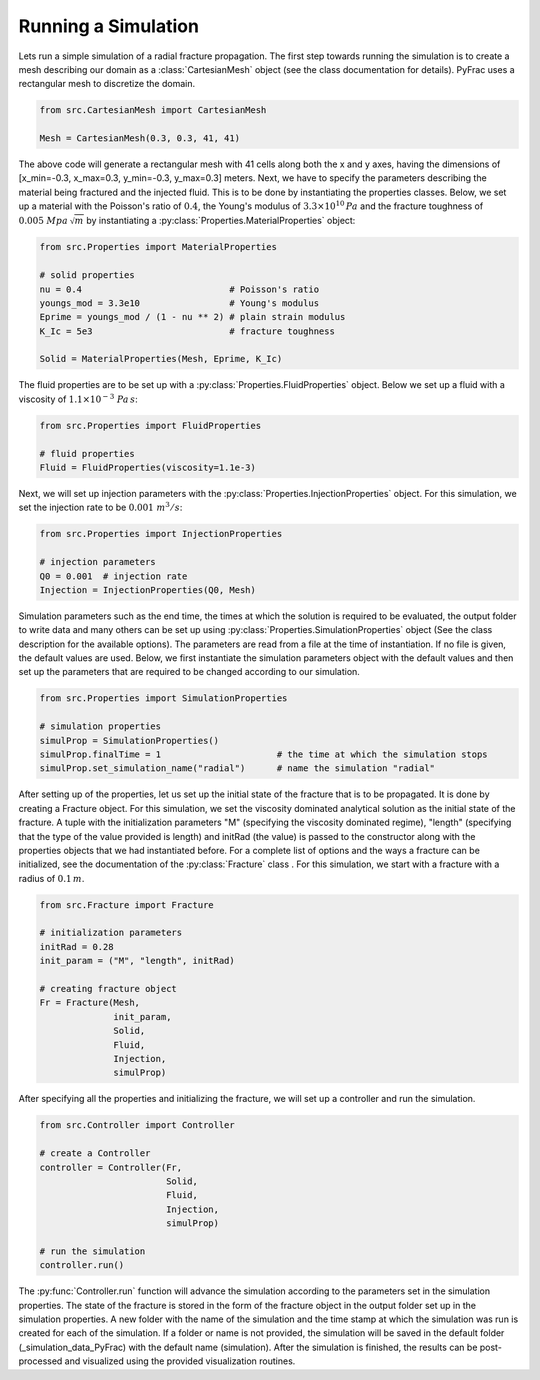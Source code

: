 .. _run-a-simulation:

Running a Simulation
====================

Lets run a simple simulation of a radial fracture propagation. The first step towards running the simulation is to create a mesh describing our domain as a :class:`CartesianMesh` object (see the class documentation for details). PyFrac uses a rectangular mesh to discretize the domain.

.. code-block:: python

   from src.CartesianMesh import CartesianMesh

   Mesh = CartesianMesh(0.3, 0.3, 41, 41)

The above code will generate a rectangular mesh with 41 cells along both the x and y axes, having the dimensions of [x_min=-0.3, x_max=0.3, y_min=-0.3, y_max=0.3] meters. Next, we have to specify the parameters describing the material being fractured and the injected fluid. This is to be done by instantiating the properties classes. Below, we set up a material with the Poisson's ratio of :math:`0.4`, the Young's modulus of :math:`3.3\times10^{10}\,Pa`  and the fracture toughness of :math:`0.005\;Mpa\,\sqrt{m}` by instantiating a :py:class:`Properties.MaterialProperties` object:

.. code-block:: python

   from src.Properties import MaterialProperties

   # solid properties
   nu = 0.4                            # Poisson's ratio
   youngs_mod = 3.3e10                 # Young's modulus
   Eprime = youngs_mod / (1 - nu ** 2) # plain strain modulus
   K_Ic = 5e3                          # fracture toughness

   Solid = MaterialProperties(Mesh, Eprime, K_Ic)

The fluid properties are to be set up with a :py:class:`Properties.FluidProperties` object. Below we set up a fluid with a viscosity of :math:`1.1\times 10^{-3}\;Pa\,s`:

.. code-block:: python

   from src.Properties import FluidProperties

   # fluid properties
   Fluid = FluidProperties(viscosity=1.1e-3)

Next, we will set up injection parameters with the :py:class:`Properties.InjectionProperties` object. For this simulation, we set the injection rate to be :math:`0.001\;m^3/s`:

.. code-block:: python

   from src.Properties import InjectionProperties

   # injection parameters
   Q0 = 0.001  # injection rate
   Injection = InjectionProperties(Q0, Mesh)

Simulation parameters such as the end time, the times at which the solution is required to be evaluated, the output folder to write data and many others can be set up using :py:class:`Properties.SimulationProperties` object (See the class description for the available options). The parameters are read from a file at the time of instantiation. If no file is given, the default values are used. Below, we first instantiate the simulation parameters object with the default values and then set up the parameters that are required to be changed according to our simulation.

.. code-block:: python

   from src.Properties import SimulationProperties

   # simulation properties
   simulProp = SimulationProperties()
   simulProp.finalTime = 1                      # the time at which the simulation stops
   simulProp.set_simulation_name("radial")      # name the simulation "radial"

After setting up of the properties, let us set up the initial state of the fracture that is to be propagated. It is done by creating a Fracture object. For this simulation, we set the viscosity dominated analytical solution as the initial state of the fracture. A tuple with the initialization parameters "M" (specifying the viscosity dominated regime), "length" (specifying that the type of the value provided is length) and initRad (the value) is passed to the constructor along with the properties objects that we had instantiated before. For a complete list of options and the ways a fracture can be initialized, see the documentation of the :py:class:`Fracture` class . For this simulation, we start with a fracture with a radius of :math:`0.1\,m`.

.. code-block:: python

   from src.Fracture import Fracture

   # initialization parameters
   initRad = 0.28
   init_param = ("M", "length", initRad)

   # creating fracture object
   Fr = Fracture(Mesh,
                 init_param,
                 Solid,
                 Fluid,
                 Injection,
                 simulProp)

After specifying all the properties and initializing the fracture, we will set up a controller and run the simulation.

.. code-block:: python

   from src.Controller import Controller

   # create a Controller
   controller = Controller(Fr,
                           Solid,
                           Fluid,
                           Injection,
                           simulProp)

   # run the simulation
   controller.run()

The :py:func:`Controller.run` function will advance the simulation according to the parameters set in the simulation properties. The state of the fracture is stored in the form of the fracture object in the output folder set up in the simulation properties. A new folder with the name of the simulation and the time stamp at which the simulation was run is created for each of the simulation. If a folder or name is not provided, the simulation will be saved in the default folder (_simulation_data_PyFrac) with the default name (simulation). After the simulation is finished, the results can be post-processed and visualized using the provided visualization routines.